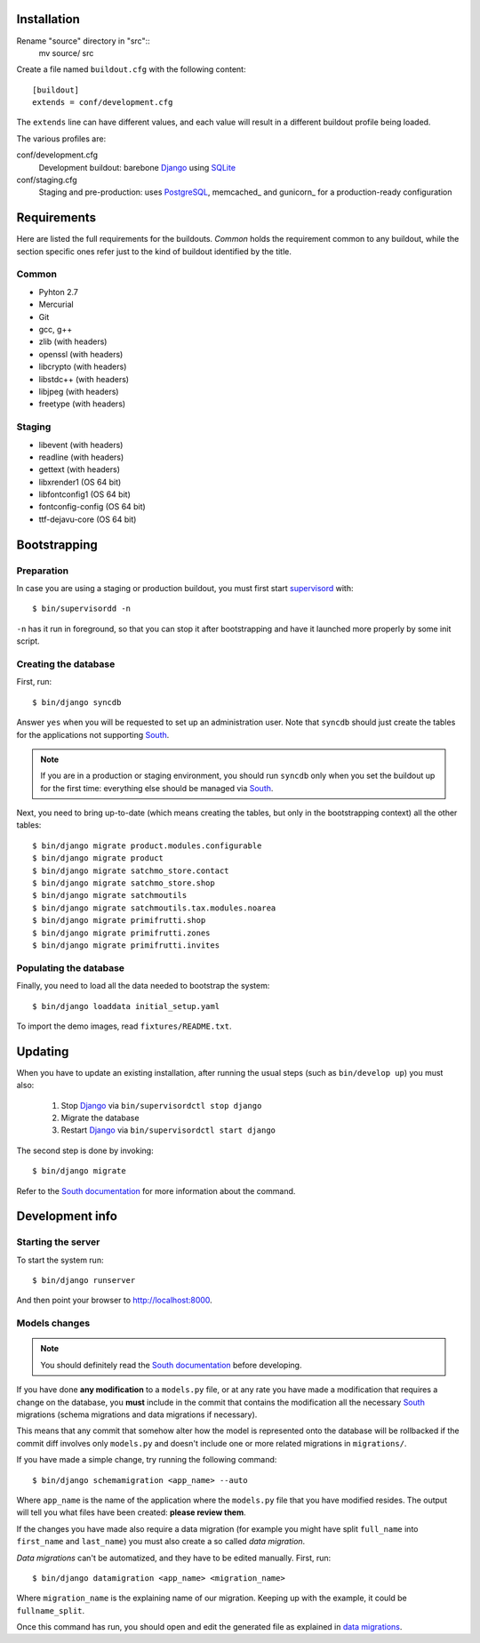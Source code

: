 Installation
============

Rename "source" directory in "src"::
    mv source/ src

Create a file named ``buildout.cfg`` with the following content::

    [buildout]
    extends = conf/development.cfg

The ``extends`` line can have different values, and each value will result in a
different buildout profile being loaded.

The various profiles are:

conf/development.cfg
    Development buildout: barebone Django_ using SQLite_

conf/staging.cfg
    Staging and pre-production: uses PostgreSQL_, memcached_ and gunicorn_ for
    a production-ready configuration

Requirements
============

Here are listed the full requirements for the buildouts. *Common* holds the
requirement common to any buildout, while the section specific ones refer just
to the kind of buildout identified by the title.

Common
------

* Pyhton 2.7
* Mercurial
* Git
* gcc, g++
* zlib (with headers)
* openssl (with headers)
* libcrypto (with headers)
* libstdc++ (with headers)
* libjpeg (with headers)
* freetype (with headers)


Staging
-------

* libevent (with headers)
* readline (with headers)
* gettext (with headers)
* libxrender1 (OS 64 bit)
* libfontconfig1 (OS 64 bit)
* fontconfig-config (OS 64 bit)
* ttf-dejavu-core (OS 64 bit)

Bootstrapping
=============

Preparation
-----------

In case you are using a staging or production buildout, you must first start
supervisord_ with::

    $ bin/supervisordd -n

``-n`` has it run in foreground, so that you can stop it after bootstrapping
and have it launched more properly by some init script.

Creating the database
---------------------

First, run::

    $ bin/django syncdb

Answer ``yes`` when you will be requested to set up an administration user. Note
that ``syncdb`` should just create the tables for the applications not
supporting South_.

.. note::
   If you are in a production or staging environment, you should run ``syncdb``
   only when you set the buildout up for the first time: everything else should
   be managed via South_.

Next, you need to bring up-to-date (which means creating the tables, but only
in the bootstrapping context) all the other tables::

    $ bin/django migrate product.modules.configurable
    $ bin/django migrate product
    $ bin/django migrate satchmo_store.contact
    $ bin/django migrate satchmo_store.shop
    $ bin/django migrate satchmoutils
    $ bin/django migrate satchmoutils.tax.modules.noarea
    $ bin/django migrate primifrutti.shop
    $ bin/django migrate primifrutti.zones
    $ bin/django migrate primifrutti.invites



Populating the database
-----------------------

Finally, you need to load all the data needed to bootstrap the system::

    $ bin/django loaddata initial_setup.yaml

To import the demo images, read ``fixtures/README.txt``.

Updating
========

When you have to update an existing installation, after running the usual steps
(such as ``bin/develop up``) you must also:

    1. Stop Django_ via ``bin/supervisordctl stop django``
    2. Migrate the database
    3. Restart Django_ via ``bin/supervisordctl start django``

The second step is done by invoking::

    $ bin/django migrate

Refer to the `South documentation`_ for more information about the command.

Development info
================

Starting the server
-------------------

To start the system run::

    $ bin/django runserver

And then point your browser to http://localhost:8000.

Models changes
--------------

.. note::
   You should definitely read the `South documentation`_ before developing.

If you have done **any modification** to a ``models.py`` file, or at any rate
you have made a modification that requires a change on the database, you
**must** include in the commit that contains the modification all the necessary
South_ migrations (schema migrations and data migrations if necessary).

This means that any commit that somehow alter how the model is represented onto
the database will be rollbacked if the commit diff involves only ``models.py``
and doesn't include one or more related migrations in ``migrations/``.

If you have made a simple change, try running the following command::

    $ bin/django schemamigration <app_name> --auto

Where ``app_name`` is the name of the application where the ``models.py`` file
that you have modified resides. The output will tell you what files have been
created: **please review them**.

If the changes you have made also require a data migration (for example you
might have split ``full_name`` into ``first_name`` and ``last_name``) you must
also create a so called *data migration*.

*Data migrations* can't be automatized, and they have to be edited
manually. First, run::

    $ bin/django datamigration <app_name> <migration_name>

Where ``migration_name`` is the explaining name of our migration. Keeping up
with the example, it could be ``fullname_split``.

Once this command has run, you should open and edit the generated file as
explained in `data migrations`_.

.. _Django: http://www.djangoproject.com
.. _SQLite: http://www.sqlite.org/
.. _PostgreSQL: http://www.postgresql.org/
.. _South: http://south.aeracode.org
.. _supervisord: http://supervisord.org/
.. _`South documentation`: http://south.aeracode.org/docs/index.html
.. _`data migrations`: http://south.aeracode.org/docs/tutorial/part3.html#data-migrations
